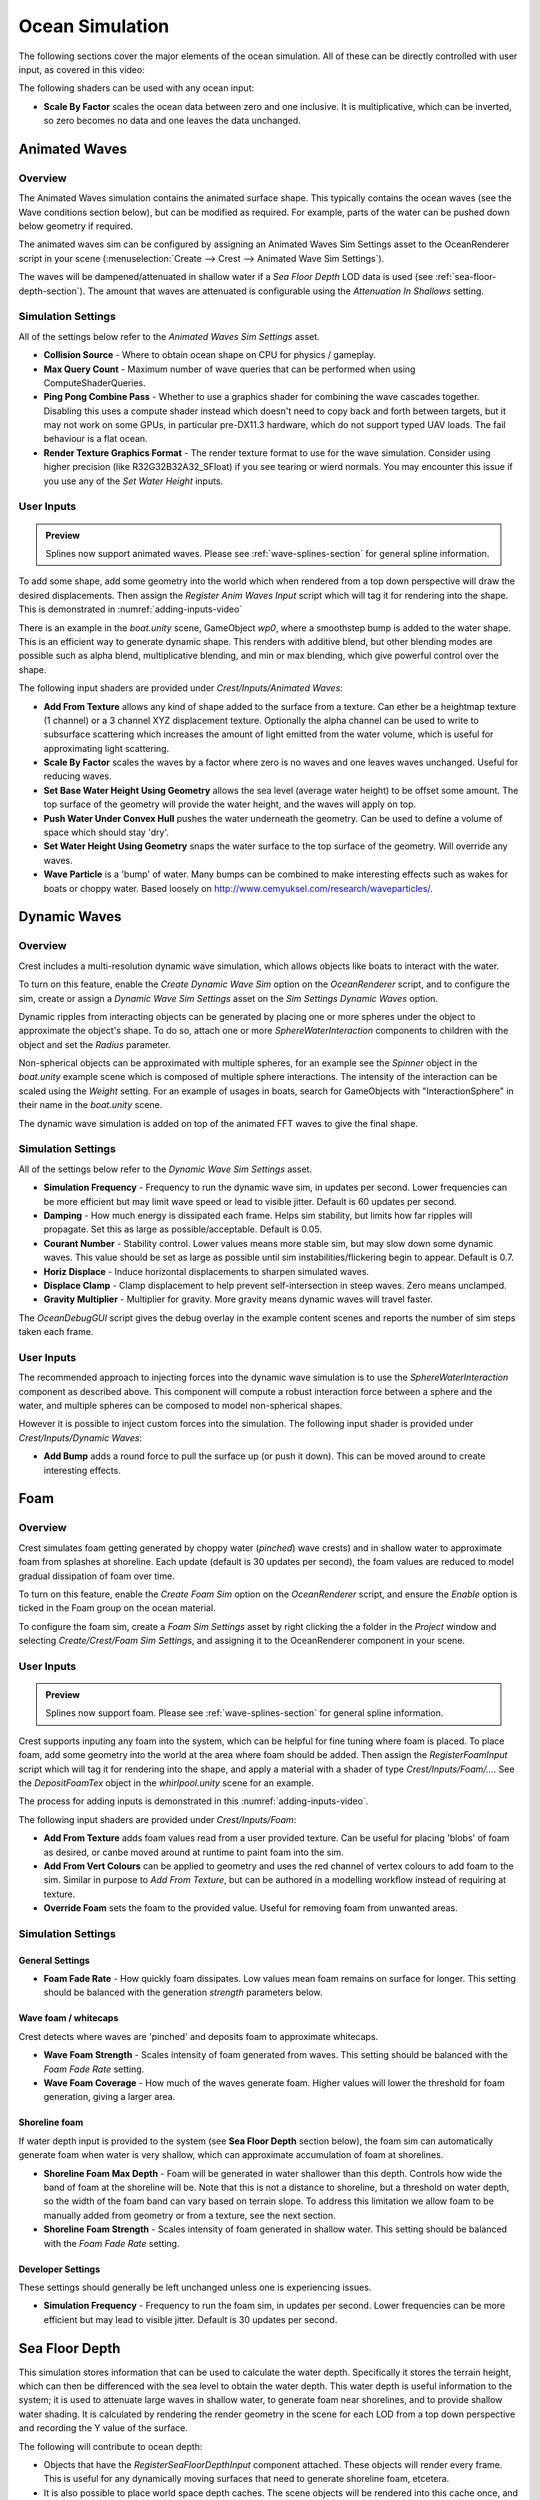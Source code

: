 .. _ocean-simulation-section:

Ocean Simulation
================

The following sections cover the major elements of the ocean simulation. All of these can be directly controlled with
user input, as covered in this video:

.. _adding-inputs-video:

.. youtube:: sQIakAjSq4Y

   Basics of Adding Ocean Inputs


The following shaders can be used with any ocean input:

-  **Scale By Factor** scales the ocean data between zero and one inclusive.
   It is multiplicative, which can be inverted, so zero becomes no data and one leaves the data unchanged.


.. _animated-waves-section:

Animated Waves
--------------

Overview
^^^^^^^^

The Animated Waves simulation contains the animated surface shape.
This typically contains the ocean waves (see the Wave conditions section below), but can be modified as required.
For example, parts of the water can be pushed down below geometry if required.

The animated waves sim can be configured by assigning an Animated Waves Sim Settings asset to the OceanRenderer script in your scene (:menuselection:`Create --> Crest --> Animated Wave Sim Settings`).

The waves will be dampened/attenuated in shallow water if a *Sea Floor Depth* LOD data is used (see :ref:`sea-floor-depth-section`).
The amount that waves are attenuated is configurable using the *Attenuation In Shallows* setting.


.. _animated_waves_settings:

Simulation Settings
^^^^^^^^^^^^^^^^^^^

All of the settings below refer to the *Animated Waves Sim Settings* asset.

-  **Collision Source** - Where to obtain ocean shape on CPU for physics / gameplay.
-  **Max Query Count** - Maximum number of wave queries that can be performed when using ComputeShaderQueries.
-  **Ping Pong Combine Pass** - Whether to use a graphics shader for combining the wave cascades together.
   Disabling this uses a compute shader instead which doesn't need to copy back and forth between targets, but it may not work on some GPUs, in particular pre-DX11.3 hardware, which do not support typed UAV loads.
   The fail behaviour is a flat ocean.
-  **Render Texture Graphics Format** - The render texture format to use for the wave simulation.
   Consider using higher precision (like R32G32B32A32_SFloat) if you see tearing or wierd normals.
   You may encounter this issue if you use any of the *Set Water Height* inputs.


User Inputs
^^^^^^^^^^^

.. admonition:: Preview

   Splines now support animated waves. Please see :ref:`wave-splines-section` for general spline information.

To add some shape, add some geometry into the world which when rendered from a top down perspective will draw the desired displacements.
Then assign the *Register Anim Waves Input* script which will tag it for rendering into the shape.
This is demonstrated in :numref:`adding-inputs-video`

There is an example in the *boat.unity* scene, GameObject *wp0*, where a smoothstep bump is added to the water shape.
This is an efficient way to generate dynamic shape.
This renders with additive blend, but other blending modes are possible such as alpha blend, multiplicative blending, and min or max blending, which give powerful control over the shape.

The following input shaders are provided under *Crest/Inputs/Animated Waves*:

-  **Add From Texture** allows any kind of shape added to the surface from a texture.
   Can ether be a heightmap texture (1 channel) or a 3 channel XYZ displacement texture.
   Optionally the alpha channel can be used to write to subsurface scattering which increases the amount of light emitted from the water volume, which is useful for approximating light scattering.
-  **Scale By Factor** scales the waves by a factor where zero is no waves and one leaves waves unchanged.
   Useful for reducing waves.
-  **Set Base Water Height Using Geometry** allows the sea level (average water height) to be offset some amount.
   The top surface of the geometry will provide the water height, and the waves will apply on top.
-  **Push Water Under Convex Hull** pushes the water underneath the geometry.
   Can be used to define a volume of space which should stay 'dry'.
-  **Set Water Height Using Geometry** snaps the water surface to the top surface of the geometry.
   Will override any waves.
-  **Wave Particle** is a 'bump' of water.
   Many bumps can be combined to make interesting effects such as wakes for boats or choppy water.
   Based loosely on http://www.cemyuksel.com/research/waveparticles/.

.. _dynamic-waves-section:

Dynamic Waves
-------------

Overview
^^^^^^^^

Crest includes a multi-resolution dynamic wave simulation, which allows objects like boats to interact with the water.

To turn on this feature, enable the *Create Dynamic Wave Sim* option on the *OceanRenderer* script, and to configure the sim, create or assign a *Dynamic Wave Sim Settings* asset on the *Sim Settings Dynamic Waves* option.

Dynamic ripples from interacting objects can be generated by placing one or more spheres under the object to approximate the object's shape.
To do so, attach one or more *SphereWaterInteraction* components to children with the object and set the *Radius* parameter.

Non-spherical objects can be approximated with multiple spheres, for an example see the *Spinner* object in the *boat.unity* example scene which is composed of multiple sphere interactions.
The intensity of the interaction can be scaled using the *Weight* setting.
For an example of usages in boats, search for GameObjects with "InteractionSphere" in their name in the *boat.unity* scene.

The dynamic wave simulation is added on top of the animated FFT waves to give the final shape.


.. _dynamic_waves_settings:

Simulation Settings
^^^^^^^^^^^^^^^^^^^

All of the settings below refer to the *Dynamic Wave Sim Settings* asset.

-  **Simulation Frequency** - Frequency to run the dynamic wave sim, in updates per second.
   Lower frequencies can be more efficient but may limit wave speed or lead to visible jitter.
   Default is 60 updates per second.

-  **Damping** - How much energy is dissipated each frame.
   Helps sim stability, but limits how far ripples will propagate.
   Set this as large as possible/acceptable.
   Default is 0.05.

-  **Courant Number** - Stability control.
   Lower values means more stable sim, but may slow down some dynamic waves.
   This value should be set as large as possible until sim instabilities/flickering begin to appear.
   Default is 0.7.

-  **Horiz Displace** - Induce horizontal displacements to sharpen simulated waves.

-  **Displace Clamp** - Clamp displacement to help prevent self-intersection in steep waves.
   Zero means unclamped.

-  **Gravity Multiplier** - Multiplier for gravity.
   More gravity means dynamic waves will travel faster.

The *OceanDebugGUI* script gives the debug overlay in the example content scenes and reports the number of sim steps taken each frame.


User Inputs
^^^^^^^^^^^

The recommended approach to injecting forces into the dynamic wave simulation is to use the *SphereWaterInteraction* component as described above.
This component will compute a robust interaction force between a sphere and the water, and multiple spheres can be composed to model non-spherical shapes.

However it is possible to inject custom forces into the simulation. The following input shader is provided under *Crest/Inputs/Dynamic Waves*:

-  **Add Bump** adds a round force to pull the surface up (or push it down).
   This can be moved around to create interesting effects.


.. _foam-section:

Foam
----

Overview
^^^^^^^^

Crest simulates foam getting generated by choppy water (*pinched*) wave crests) and in shallow water to approximate foam from splashes at shoreline.
Each update (default is 30 updates per second), the foam values are reduced to model gradual dissipation of foam over time.

To turn on this feature, enable the *Create Foam Sim* option on the *OceanRenderer* script, and ensure the *Enable* option is ticked in the Foam group on the ocean material.

To configure the foam sim, create a *Foam Sim Settings* asset by right clicking the a folder in the *Project* window and selecting *Create/Crest/Foam Sim Settings*, and assigning it to the OceanRenderer component in your scene.


User Inputs
^^^^^^^^^^^

.. admonition:: Preview

   Splines now support foam. Please see :ref:`wave-splines-section` for general spline information.

Crest supports inputing any foam into the system, which can be helpful for fine tuning where foam is placed.
To place foam, add some geometry into the world at the area where foam should be added.
Then assign the *RegisterFoamInput* script which will tag it for rendering into the shape, and apply a material with a shader of type *Crest/Inputs/Foam/...*.
See the *DepositFoamTex* object in the *whirlpool.unity* scene for an example.

The process for adding inputs is demonstrated in this :numref:`adding-inputs-video`.

The following input shaders are provided under *Crest/Inputs/Foam*:

-  **Add From Texture** adds foam values read from a user provided texture.
   Can be useful for placing 'blobs' of foam as desired, or canbe moved around at runtime to paint foam into the sim.

-  **Add From Vert Colours** can be applied to geometry and uses the red channel of vertex colours to add foam to the sim.
   Similar in purpose to *Add From Texture*, but can be authored in a modelling workflow instead of requiring at texture.

-  **Override Foam** sets the foam to the provided value.
   Useful for removing foam from unwanted areas.


Simulation Settings
^^^^^^^^^^^^^^^^^^^

General Settings
~~~~~~~~~~~~~~~~

-  **Foam Fade Rate** - How quickly foam dissipates.
   Low values mean foam remains on surface for longer.
   This setting should be balanced with the generation *strength* parameters below.


Wave foam / whitecaps
~~~~~~~~~~~~~~~~~~~~~

Crest detects where waves are 'pinched' and deposits foam to approximate whitecaps.

-  **Wave Foam Strength** - Scales intensity of foam generated from waves.
   This setting should be balanced with the *Foam Fade Rate* setting.

-  **Wave Foam Coverage** - How much of the waves generate foam.
   Higher values will lower the threshold for foam generation, giving a larger area.


Shoreline foam
~~~~~~~~~~~~~~

If water depth input is provided to the system (see **Sea Floor Depth** section below), the foam sim can automatically generate foam when water is very shallow, which can approximate accumulation of foam at shorelines.

-  **Shoreline Foam Max Depth** - Foam will be generated in water shallower than this depth.
   Controls how wide the band of foam at the shoreline will be.
   Note that this is not a distance to shoreline, but a threshold on water depth, so the width of the foam band can vary
   based on terrain slope.
   To address this limitation we allow foam to be manually added from geometry or from a texture, see the next
   section.

-  **Shoreline Foam Strength** - Scales intensity of foam generated in shallow water.
   This setting should be balanced with the *Foam Fade Rate* setting.


Developer Settings
~~~~~~~~~~~~~~~~~~

These settings should generally be left unchanged unless one is experiencing issues.

-  **Simulation Frequency** - Frequency to run the foam sim, in updates per second.
   Lower frequencies can be more efficient but may lead to visible jitter.
   Default is 30 updates per second.


.. _sea-floor-depth-section:

Sea Floor Depth
---------------

This simulation stores information that can be used to calculate the water depth.
Specifically it stores the terrain height, which can then be differenced with the sea level
to obtain the water depth.
This water depth is useful information to the system; it is used to attenuate large waves in
shallow water, to generate foam near shorelines, and to provide shallow water shading.
It is calculated by rendering the render geometry in the scene for each LOD from a top down perspective and recording the Y value of the surface.

The following will contribute to ocean depth:

-  Objects that have the *RegisterSeaFloorDepthInput* component attached.
   These objects will render every frame.
   This is useful for any dynamically moving surfaces that need to generate shoreline foam, etcetera.

-  It is also possible to place world space depth caches.
   The scene objects will be rendered into this cache once, and the results saved.
   Once the cache is populated it is then copied into the Sea Floor Depth LOD Data.
   The cache has a gizmo that represents the extents of the cache (white outline) and the near plane of the camera that renders the depth (translucent rectangle).
   The cache should be placed at sea level and rotated/scaled to encapsulate the terrain.

When the water is e.g. 250m deep, this will start to dampen 500m wavelengths, so it is recommended that the sea floor drop down to around this depth away from islands so that there is a smooth transition between shallow and deep water without a visible boundary.

.. _clip-surface-section:

Clip Surface
------------

.. youtube:: jXphUy__J0o

   Water Bodies and Surface Clipping

This data drives clipping of the ocean surface, as in carving out holes.
This can be useful for hollow vessels or low terrain that goes below sea level.
Data can come from primitives (signed-distance), geometry (convex hulls) or a texture.

To turn on this feature, enable the *Create Clip Surface Data* option on the *OceanRenderer* script, and ensure the *Enable* option is ticked in the *Clip Surface* group on the ocean material.

The data contains 0-1 values. Holes are carved into the surface when the value is greater than 0.5.


.. _clip_surface_settings:

Simulation Settings
^^^^^^^^^^^^^^^^^^^

All of the settings below refer to the *Clip Surface Sim Settings* asset.

-  **Render Texture Graphics Format** - The render texture format to use for the clip surface simulation.
   Consider using higher precision (like *R16_UNorm*) if you are using *Primitive* mode for even more accurate clipping.


.. _clip_surface_inputs:

User Inputs
^^^^^^^^^^^

Primitive Mode
~~~~~~~~~~~~~~

Clip areas can be added using signed-distance primitives which produces accurate clipping and supports overlapping.
Add a *RegisterClipSurfaceInput* script to a *GameObject* and set *Mode* to *Primitive*.
The position, rotation and dimensions of the primitive is determined by the *Transform*.
See the *FloatingOpenContainer* object in the *boat.unity* scene for an example usage.

Geometry Mode
~~~~~~~~~~~~~

Clip areas can be added by adding geometry that covers the desired hole area to the scene and then assigning the *RegisterClipSurfaceInput* script and setting *Mode* to *Geometry*.
See the *RowBoat* object in the *main.unity* scene for an example usage.

To use other available shaders like *ClipSurfaceRemoveArea* or *ClipSurfaceRemoveAreaTexture*: create a material, assign to renderer and disable *Assign Clip Surface Material* option.
For the *ClipSurfaceRemoveArea* shaders, the geometry should be added from a top-down perspective and the faces pointing upwards.

The following input shaders are provided under *Crest/Inputs/Clip Surface*:

-  **Convex Hull** - Renders geometry into clip surface data taking all dimensions into account.
   An example use case is rendering the convex hull of a vessel to remove the ocean surface from within it.
   See the *RowBoat* object in the *main.unity* scene for an example usage.

   .. note::

      Overlapping or adjacent meshes will not work correctly in most cases.
      There will be cases where one mesh will overwrite another resulting in the ocean surface appearing where it should not.
      The mesh is rendered from a top-down perspective.
      The back faces add clip surface data and the front faces remove from it which creates the convex hull.
      With an overlapping mesh, the front faces of the sides of one mesh will clear the clipping data creating by the other mesh.
      Overlapping boxes which are not rotated on the X or Z axes will work well whilst spheres will have issues.
      Consider using *Primitive* mode which supports overlapping.

-  **Include Area** - Removes clipping data so the ocean surface renders.

-  **Remove Area** - Adds clipping data to remove the ocean surface.

-  **Remove Area Texture** - Adds clipping data using a texture to remove the ocean surface.


.. _shadows-section:

Shadows
-------

The shadow data consists of two channels.
One is for normal shadows (hard shadow term) as would be used to block specular reflection of the light.
The other is a much softer shadowing value (soft shadow term) that can approximately variation in light scattering in the water volume.

This data is captured from the shadow maps Unity renders before the transparent pass.
These shadow maps are always rendered in front of the viewer.
The Shadow LOD Data then reads these shadow maps and copies shadow information into its LOD textures.


.. only:: birp

   .. tab:: `BIRP`

      .. include:: includes/_birp-shadows.rst

.. only:: hdrp

   .. tab:: `HDRP`

      .. include:: includes/_hdrp-shadows.rst

.. only:: urp

   .. tab:: `URP`

      .. include:: includes/_urp-shadows.rst

The shadow sim can be configured by assigning a Shadow Sim Settings asset to the OceanRenderer script in your scene (*Create/Crest/Shadow Sim Settings*).
In particular, the soft shadows are very soft by default, and may not appear for small/thin shadow casters.
This can be configured using the *Jitter Diameter Soft* setting.

There will be times when the shadow jitter settings will cause shadows or light to leak.
An example of this is when trying to create a dark room during daylight.
At the edges of the room the jittering will cause the ocean on the inside of the room (shadowed) to sample outside of the room (not shadowed) resulting in light at the edges.
Reducing the *Jitter Diameter Soft* setting can solve this, but we have also provided a *Register Shadow Input* component which can override the shadow data.
This component bypasses jittering and gives you full control.

.. Note: RP should allow sampling the shadow maps directly in the ocean shader which would be an alternative to using this shadow data, although it would not give the softer shadow component. This would likely work on 2018.

.. _flow-section:

Flow
----

Overview
^^^^^^^^

Flow is the horizontal motion of the water volumes.
It is used in the *whirlpool.unity* example scene to rotate the waves and foam around the vortex.
It does not affect wave directions, but transports the waves horizontally.
This horizontal motion also affects physics.

User Inputs
^^^^^^^^^^^

.. admonition:: Preview

   Splines now support flow. Please see :ref:`wave-splines-section` for general spline information.

Crest supports adding any flow velocities to the system.
To add flow, add some geometry into the world which when rendered from a top down perspective will draw the desired displacements.
Then assign the *RegisterFlowInput* script which will tag it for rendering into the flow, and apply a material using one of the following shaders.

The following input shaders are provided under *Crest/Inputs/Flow*:

The *Crest/Inputs/Flow/Add Flow Map* shader writes a flow texture into the system.
It assumes the x component of the flow velocity is packed into 0-1 range in the red channel, and the z component of the velocity is packed into 0-1 range in the green channel.
The shader reads the values, subtracts 0.5, and multiplies them by the provided scale value on the shader.
The process of adding ocean inputs is demonstrated in :numref:`adding-inputs-video`.
